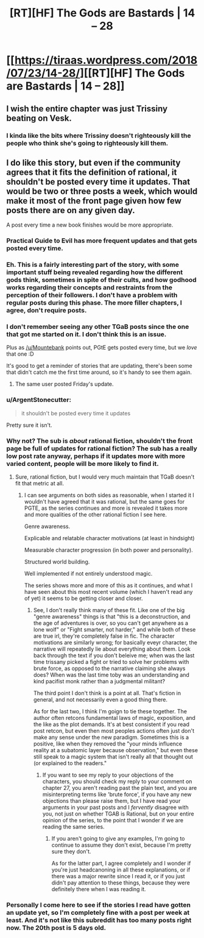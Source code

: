 #+TITLE: [RT][HF] The Gods are Bastards | 14 – 28

* [[https://tiraas.wordpress.com/2018/07/23/14-28/][[RT][HF] The Gods are Bastards | 14 – 28]]
:PROPERTIES:
:Author: LapisLightning
:Score: 17
:DateUnix: 1532364779.0
:DateShort: 2018-Jul-23
:END:

** I wish the entire chapter was just Trissiny beating on Vesk.
:PROPERTIES:
:Author: LapisLightning
:Score: 5
:DateUnix: 1532364796.0
:DateShort: 2018-Jul-23
:END:

*** I kinda like the bits where Trissiny doesn't righteously kill the people who think she's going to righteously kill them.
:PROPERTIES:
:Author: ArgentStonecutter
:Score: 4
:DateUnix: 1532375221.0
:DateShort: 2018-Jul-24
:END:


** I do like this story, but even if the community agrees that it fits the definition of rational, it shouldn't be posted every time it updates. That would be two or three posts a week, which would make it most of the front page given how few posts there are on any given day.

A post every time a new book finishes would be more appropriate.
:PROPERTIES:
:Author: sicutumbo
:Score: 1
:DateUnix: 1532369969.0
:DateShort: 2018-Jul-23
:END:

*** Practical Guide to Evil has more frequent updates and that gets posted every time.
:PROPERTIES:
:Author: Mountebank
:Score: 16
:DateUnix: 1532373638.0
:DateShort: 2018-Jul-23
:END:


*** Eh. This is a fairly interesting part of the story, with some important stuff being revealed regarding how the different gods think, sometimes in spite of their cults, and how godhood works regarding their concepts and restraints from the perception of their followers. I don't have a problem with regular posts during this phase. The more filler chapters, I agree, don't require posts.
:PROPERTIES:
:Author: zehguga
:Score: 6
:DateUnix: 1532373932.0
:DateShort: 2018-Jul-23
:END:


*** I don't remember seeing any other TGaB posts since the one that got me started on it. I don't think this is an issue.

Plus as [[/u/Mountebank]] points out, PGtE gets posted every time, but we /love/ that one :D

It's good to get a reminder of stories that are updating, there's been some that didn't catch me the first time around, so it's handy to see them again.
:PROPERTIES:
:Author: narfanator
:Score: 3
:DateUnix: 1532374122.0
:DateShort: 2018-Jul-23
:END:

**** The same user posted Friday's update.
:PROPERTIES:
:Author: sicutumbo
:Score: 3
:DateUnix: 1532375172.0
:DateShort: 2018-Jul-24
:END:


*** u/ArgentStonecutter:
#+begin_quote
  it shouldn't be posted every time it updates
#+end_quote

Pretty sure it isn't.
:PROPERTIES:
:Author: ArgentStonecutter
:Score: 2
:DateUnix: 1532375268.0
:DateShort: 2018-Jul-24
:END:


*** Why not? The sub is /about/ rational fiction, shouldn't the front page be full of updates for rational fiction? The sub has a really low post rate anyway, perhaps if it updates more with more varied content, people will be more likely to find it.
:PROPERTIES:
:Author: signspace13
:Score: 2
:DateUnix: 1532382780.0
:DateShort: 2018-Jul-24
:END:

**** Sure, rational fiction, but I would very much maintain that TGaB doesn't fit that metric at all.
:PROPERTIES:
:Author: 1101560
:Score: 8
:DateUnix: 1532406815.0
:DateShort: 2018-Jul-24
:END:

***** I can see arguments on both sides as reasonable, when I started it I wouldn't have agreed that it was rational, but the same goes for PGTE, as the series continues and more is revealed it takes more and more qualities of the other rational fiction I see here.

Genre awareness.

Explicable and relatable character motivations (at least in hindsight)

Measurable character progression (in both power and personality).

Structured world building.

Well implemented if not entirely understood magic.

The series shows more and more of this as it continues, and what I have seen about this most recent volume (which I haven't read any of yet) it seems to be getting closer and closer.
:PROPERTIES:
:Author: signspace13
:Score: 3
:DateUnix: 1532407632.0
:DateShort: 2018-Jul-24
:END:

****** See, I don't really think many of these fit. Like one of the big "genre awareness" things is that "this is a deconstruction, and the age of adventures is over, so you can't get anywhere as a lone wolf" or "Fight smarter, not harder," and while both of these are true irl, they're completely false in fic. The character motivations are similarly wrong; for basically eveyr character, the narrative will repeatedly lie about everything about them. Look back through the text if you don't beleive me; when was the last time trissany picked a fight or tried to solve her problems with brute force, as opposed to the narrative claiming she always does? When was the last time toby was an understanding and kind pacifist monk rather than a judgmental militant?

The third point I don't think is a point at all. That's fiction in general, and not necessarily even a good thing there.

As for the last two, I think I'm goign to tie these together. The author often retcons fundamental laws of magic, exposition, and the like as the plot demands. It's at best consistent if you read post retcon, but even then most peoples actions often just don't make any sense under the new paradigm. Sometimes this is a positive, like when they removed the "your minds influence reality at a subatomic layer because observation," but even these still speak to a magic system that isn't really all that thought out (or explained to the readers."
:PROPERTIES:
:Author: 1101560
:Score: 3
:DateUnix: 1532564886.0
:DateShort: 2018-Jul-26
:END:

******* If you want to see my reply to your objections of the characters, you should check my reply to your comment on chapter 27, you aren't reading past the plain text, and you are misinterpreting terms like 'brute force', if you have any new objections than please raise them, but I have read your arguments in your past posts and I /fervently/ disagree with you, not just on whether TGAB is Rational, but on your entire opinion of the series, to the point that I wonder if we are reading the same series.
:PROPERTIES:
:Author: signspace13
:Score: 1
:DateUnix: 1532565830.0
:DateShort: 2018-Jul-26
:END:

******** If you aren't going to give any examples, I'm going to continue to assume they don't exist, because I'm pretty sure they don't.

As for the latter part, I agree completely and I wonder if you're just headcanoning in all these explanations, or if there was a major rewrite since I read it, or if you just didn't pay attention to these things, because they were definitely there when I was reading it.
:PROPERTIES:
:Author: 1101560
:Score: 2
:DateUnix: 1532568447.0
:DateShort: 2018-Jul-26
:END:


*** Personally I come here to see if the stories I read have gotten an update yet, so I'm completely fine with a post per week at least. And it's not like this subreddit has too many posts right now. The 20th post is 5 days old.
:PROPERTIES:
:Author: Bowbreaker
:Score: 1
:DateUnix: 1532439244.0
:DateShort: 2018-Jul-24
:END:
